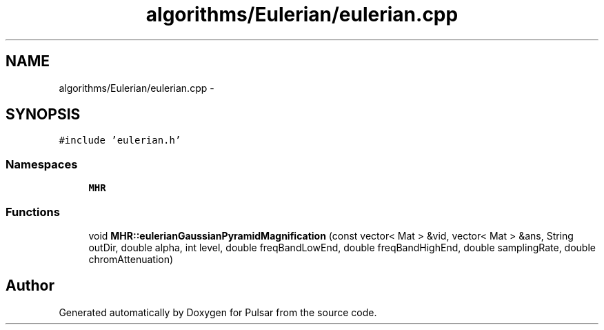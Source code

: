 .TH "algorithms/Eulerian/eulerian.cpp" 3 "Sat Aug 30 2014" "Pulsar" \" -*- nroff -*-
.ad l
.nh
.SH NAME
algorithms/Eulerian/eulerian.cpp \- 
.SH SYNOPSIS
.br
.PP
\fC#include 'eulerian\&.h'\fP
.br

.SS "Namespaces"

.in +1c
.ti -1c
.RI " \fBMHR\fP"
.br
.in -1c
.SS "Functions"

.in +1c
.ti -1c
.RI "void \fBMHR::eulerianGaussianPyramidMagnification\fP (const vector< Mat > &vid, vector< Mat > &ans, String outDir, double alpha, int level, double freqBandLowEnd, double freqBandHighEnd, double samplingRate, double chromAttenuation)"
.br
.in -1c
.SH "Author"
.PP 
Generated automatically by Doxygen for Pulsar from the source code\&.
